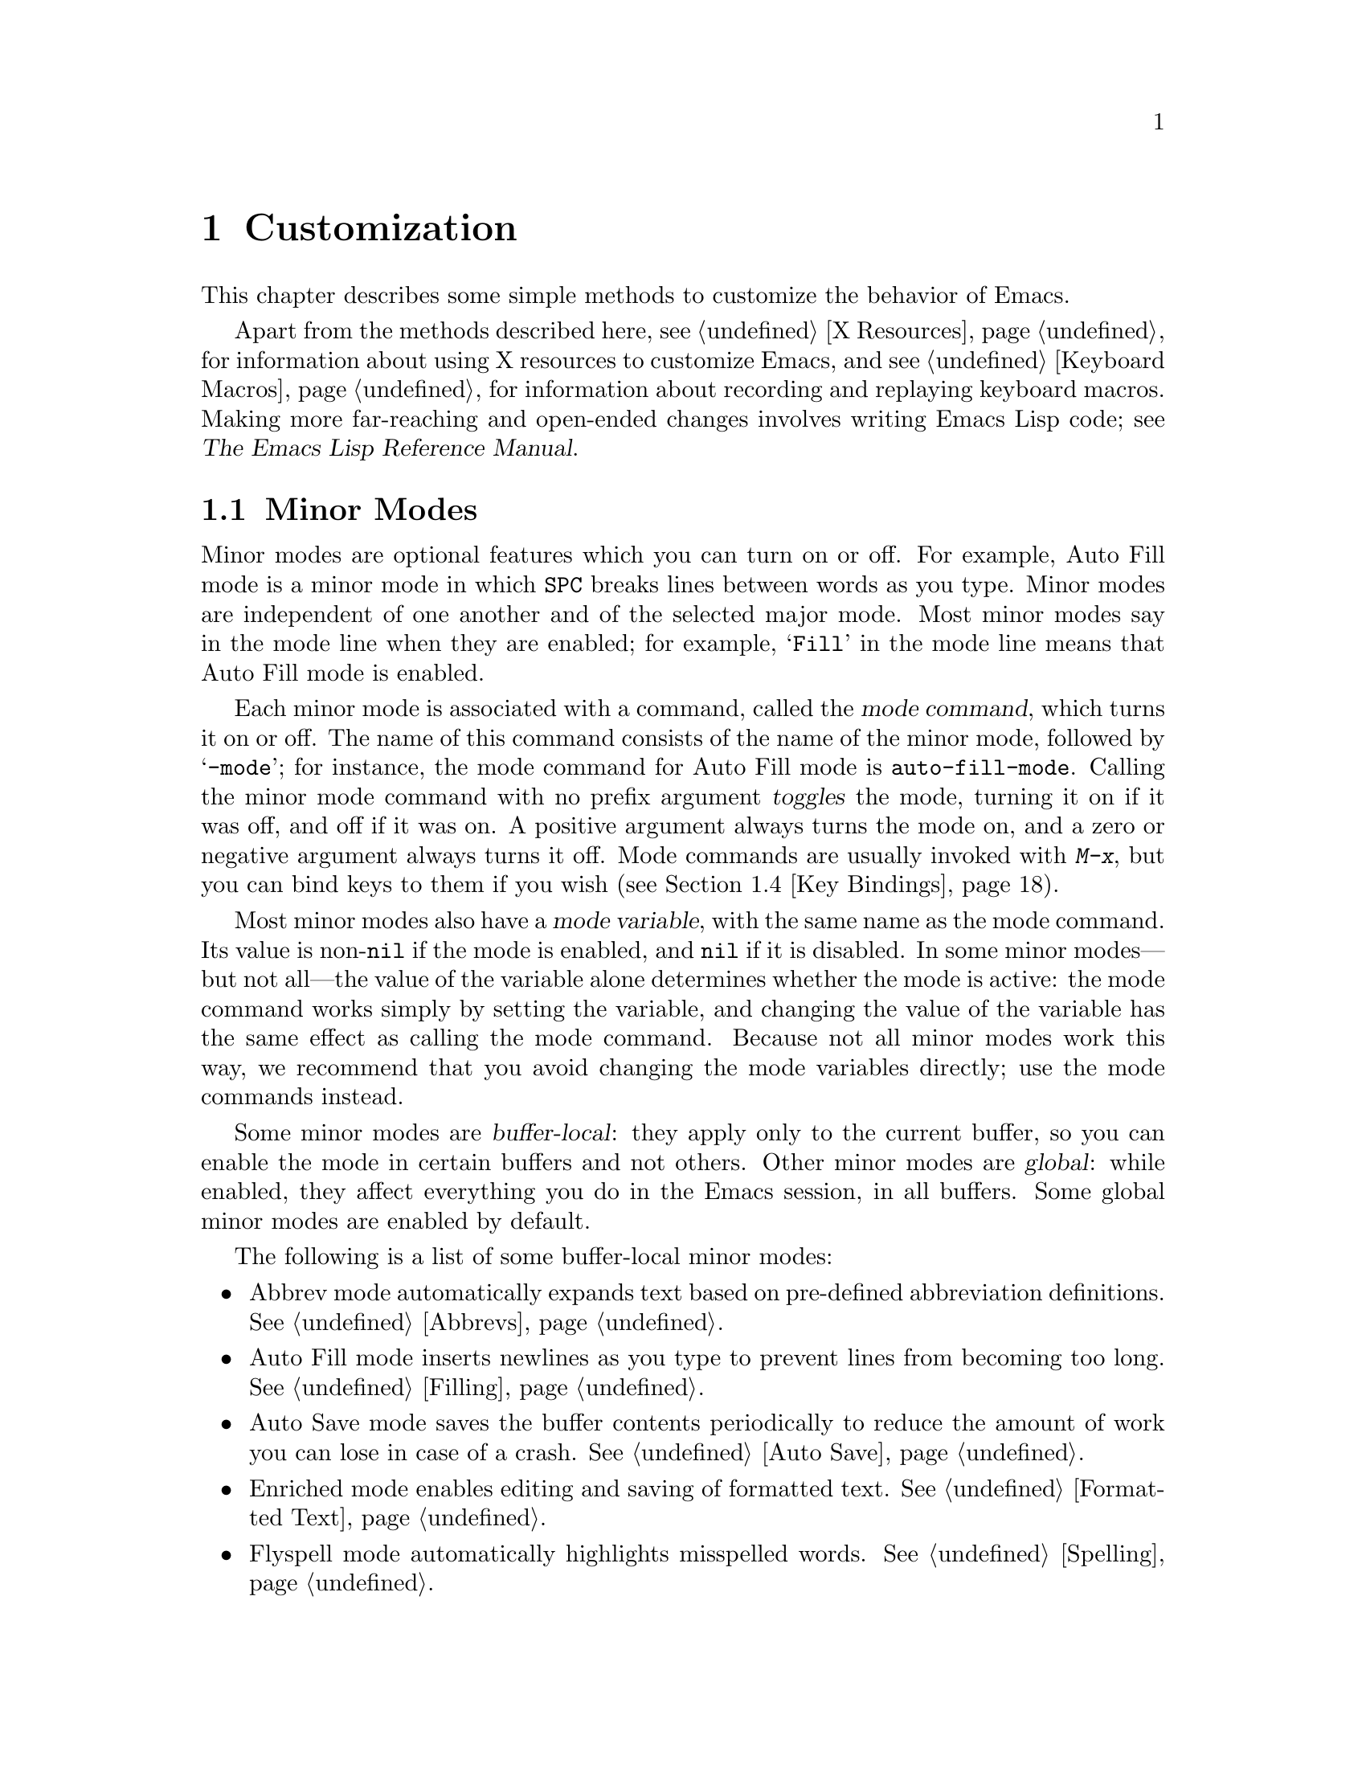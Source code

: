 @c This is part of the Emacs manual.
@c Copyright (C) 1985, 1986, 1987, 1993, 1994, 1995, 1997, 2000, 2001,
@c   2002, 2003, 2004, 2005, 2006, 2007, 2008, 2009, 2010 Free Software Foundation, Inc.
@c See file emacs.texi for copying conditions.
@node Customization, Quitting, Amusements, Top
@chapter Customization
@cindex customization

  This chapter describes some simple methods to customize the behavior
of Emacs.

  Apart from the methods described here, see @ref{X Resources} for
information about using X resources to customize Emacs, and see
@ref{Keyboard Macros} for information about recording and replaying
keyboard macros.  Making more far-reaching and open-ended changes
involves writing Emacs Lisp code; see
@iftex
@cite{The Emacs Lisp Reference Manual}.
@end iftex
@ifnottex
@ref{Top, Emacs Lisp, Emacs Lisp, elisp, The Emacs Lisp
Reference Manual}.
@end ifnottex

@menu
* Minor Modes::		Each minor mode is a feature you can turn on
			  independently of any others.
* Easy Customization::  Convenient way to browse and change settings.
* Variables::		Many Emacs commands examine Emacs variables
			  to decide what to do; by setting variables,
			  you can control their functioning.
* Key Bindings::	The keymaps say what command each key runs.
			  By changing them, you can "redefine keys".
* Syntax::		The syntax table controls how words and
			  expressions are parsed.
* Init File::		How to write common customizations in the
			  @file{.emacs} file.
@end menu

@node Minor Modes
@section Minor Modes
@cindex minor modes
@cindex mode, minor

  Minor modes are optional features which you can turn on or off.  For
example, Auto Fill mode is a minor mode in which @key{SPC} breaks
lines between words as you type.  Minor modes are independent of one
another and of the selected major mode.  Most minor modes say in the
mode line when they are enabled; for example, @samp{Fill} in the mode
line means that Auto Fill mode is enabled.

  Each minor mode is associated with a command, called the @dfn{mode
command}, which turns it on or off.  The name of this command consists
of the name of the minor mode, followed by @samp{-mode}; for instance,
the mode command for Auto Fill mode is @code{auto-fill-mode}.  Calling
the minor mode command with no prefix argument @dfn{toggles} the mode,
turning it on if it was off, and off if it was on.  A positive
argument always turns the mode on, and a zero or negative argument
always turns it off.  Mode commands are usually invoked with
@kbd{M-x}, but you can bind keys to them if you wish (@pxref{Key
Bindings}).

  Most minor modes also have a @dfn{mode variable}, with the same name
as the mode command.  Its value is non-@code{nil} if the mode is
enabled, and @code{nil} if it is disabled.  In some minor modes---but
not all---the value of the variable alone determines whether the mode
is active: the mode command works simply by setting the variable, and
changing the value of the variable has the same effect as calling the
mode command.  Because not all minor modes work this way, we recommend
that you avoid changing the mode variables directly; use the mode
commands instead.

  Some minor modes are @dfn{buffer-local}: they apply only to the
current buffer, so you can enable the mode in certain buffers and not
others.  Other minor modes are @dfn{global}: while enabled, they
affect everything you do in the Emacs session, in all buffers.  Some
global minor modes are enabled by default.

  The following is a list of some buffer-local minor modes:

@itemize @bullet
@item
Abbrev mode automatically expands text based on pre-defined
abbreviation definitions.  @xref{Abbrevs}.

@item
Auto Fill mode inserts newlines as you type to prevent lines from
becoming too long.  @xref{Filling}.

@item
Auto Save mode saves the buffer contents periodically to reduce the
amount of work you can lose in case of a crash.  @xref{Auto Save}.

@item
Enriched mode enables editing and saving of formatted text.
@xref{Formatted Text}.

@item
Flyspell mode automatically highlights misspelled words.
@xref{Spelling}.

@item
Font-Lock mode automatically highlights certain textual units found in
programs.  It is enabled globally by default, but you can disable it
in individual buffers.  @xref{Faces}.

@findex linum-mode
@cindex Linum mode
@item
Linum mode displays each line's line number in the window's left
margin.  Its mode command is @code{linum-mode}.

@item
Outline minor mode provides similar facilities to the major mode
called Outline mode.  @xref{Outline Mode}.

@cindex Overwrite mode
@cindex mode, Overwrite
@findex overwrite-mode
@kindex INSERT
@item
Overwrite mode causes ordinary printing characters to replace existing
text instead of shoving it to the right.  For example, if point is in
front of the @samp{B} in @samp{FOOBAR}, then in Overwrite mode typing
a @kbd{G} changes it to @samp{FOOGAR}, instead of producing
@samp{FOOGBAR} as usual.  In Overwrite mode, the command @kbd{C-q}
inserts the next character whatever it may be, even if it is a
digit---this gives you a way to insert a character instead of
replacing an existing character.  The mode command,
@code{overwrite-mode}, is bound to the @key{Insert} key.

@findex binary-overwrite-mode
@item
Binary Overwrite mode is a variant of Overwrite mode for editing
binary files; it treats newlines and tabs like other characters, so
that they overwrite other characters and can be overwritten by them.
In Binary Overwrite mode, digits after @kbd{C-q} specify an octal
character code, as usual.

@item
Visual Line mode performs ``word wrapping'', causing long lines to be
wrapped at word boundaries.  @xref{Visual Line Mode}.
@end itemize

  Here are some useful global minor modes.  Since Line Number mode and
Transient Mark mode can be enabled or disabled just by setting the
value of the minor mode variable, you @emph{can} set them differently
for particular buffers, by explicitly making the corresponding
variable local in those buffers.  @xref{Locals}.

@itemize @bullet
@item
Column Number mode enables display of the current column number in the
mode line.  @xref{Mode Line}.

@item
Delete Selection mode causes text insertion to first delete the text
in the region, if the region is active.  @xref{Using Region}.

@item
Icomplete mode displays an indication of available completions when
you are in the minibuffer and completion is active.  @xref{Completion
Options}.

@item
Line Number mode enables display of the current line number in the
mode line.  It is enabled by default.  @xref{Mode Line}.

@item
Menu Bar mode gives each frame a menu bar.  It is enabled by default.
@xref{Menu Bars}.

@item
Scroll Bar mode gives each window a scroll bar.  It is enabled by
default, but the scroll bar is only displayed on graphical terminals.
@xref{Scroll Bars}.

@item
Tool Bar mode gives each frame a tool bar.  It is enabled by default,
but the tool bar is only displayed on graphical terminals.  @xref{Tool
Bars}.

@item
Transient Mark mode highlights the region, and makes many Emacs
commands operate on the region when the mark is active.  It is enabled
by default.  @xref{Mark}.
@end itemize

@node Easy Customization
@section Easy Customization Interface

@cindex settings
  Emacs has many @dfn{settings} which have values that you can change.
Many are documented in this manual.  Most settings are @dfn{user
options}---that is to say, Lisp variables (@pxref{Variables})---and
their names appear in the Variable Index (@pxref{Variable Index}).
The other settings are faces and their attributes (@pxref{Faces}).

@findex customize
@cindex customization buffer
  You can browse settings and change them using @kbd{M-x customize}.
This creates a @dfn{customization buffer}, which lets you navigate
through a logically organized list of settings, edit and set their
values, and save them permanently in your initialization file
(@pxref{Init File}).

@menu
* Customization Groups::     How settings are classified in a structure.
* Browsing Custom::          Browsing and searching for settings.
* Changing a Variable::      How to edit an option's value and set the option.
* Saving Customizations::    Specifying the file for saving customizations.
* Face Customization::       How to edit the attributes of a face.
* Specific Customization::   Making a customization buffer for specific
                                variables, faces, or groups.
* Custom Themes::            How to define collections of customized options
                                that can be loaded and unloaded together.
@end menu

@node Customization Groups
@subsection Customization Groups
@cindex customization groups

  For customization purposes, settings are organized into @dfn{groups}
to help you find them.  Groups are collected into bigger groups, all
the way up to a master group called @code{Emacs}.

  @kbd{M-x customize} creates a customization buffer that shows the
top-level @code{Emacs} group and the second-level groups immediately
under it.  It looks like this, in part:

@c we want the buffer example to all be on one page, but unfortunately
@c that's quite a bit of text, so force all space to the bottom.
@page
@smallexample
@group
/- Emacs group: Customization of the One True Editor. -------------\
      [State]: visible group members are all at standard values.
   
   See also [Manual].

[Editing] : Basic text editing facilities.

[External] : Interfacing to external utilities.

@var{more second-level groups}

\- Emacs group end ------------------------------------------------/
@end group
@end smallexample

@noindent
This says that the buffer displays the contents of the @code{Emacs}
group.  The other groups are listed because they are its contents.  But
they are listed differently, without indentation and dashes, because
@emph{their} contents are not included.  Each group has a single-line
documentation string; the @code{Emacs} group also has a @samp{[State]}
line.

@cindex editable fields (customization buffer)
@cindex buttons (customization buffer)
@cindex links (customization buffer)
  Most of the text in the customization buffer is read-only, but it
typically includes some @dfn{editable fields} that you can edit.
There are also @dfn{buttons} and @dfn{links}, which do something when
you @dfn{invoke} them.  To invoke a button or a link, either click on
it with @kbd{Mouse-1}, or move point to it and type @key{RET}.

  For example, the phrase @samp{[State]} that appears in a
second-level group is a button.  It operates on the same customization
buffer.  Each group name, such as @samp{[Editing]}, is a hypertext
link to that group; invoking it creates a new customization buffer,
showing the group and its contents.

  The @code{Emacs} group only contains other groups.  These groups, in
turn, can contain settings or still more groups.  By browsing the
hierarchy of groups, you will eventually find the feature you are
interested in customizing.  Then you can use the customization buffer
to set that feature's settings.  You can also go straight to a
particular group by name, using the command @kbd{M-x customize-group}.

@node Browsing Custom
@subsection Browsing and Searching for Options and Faces
@findex customize-browse

  @kbd{M-x customize-browse} is another way to browse the available
settings.  This command creates a special customization buffer which
shows only the names of groups and settings, and puts them in a
structure.

  In this buffer, you can show the contents of a group by invoking the
@samp{[+]} button.  When the group contents are visible, this button
changes to @samp{[-]}; invoking that hides the group contents again.

  Each group or setting in this buffer has a link which says
@samp{[Group]}, @samp{[Option]} or @samp{[Face]}.  Invoking this link
creates an ordinary customization buffer showing just that group and
its contents, just that user option, or just that face.  This is the
way to change settings that you find with @kbd{M-x customize-browse}.

  If you can guess part of the name of the settings you are interested
in, @kbd{M-x customize-apropos} is another way to search for settings.
However, unlike @code{customize} and @code{customize-browse},
@code{customize-apropos} can only find groups and settings that are
loaded in the current Emacs session.  @xref{Specific Customization,,
Customizing Specific Items}.

@node Changing a Variable
@subsection Changing a Variable

  Here is an example of what a variable (a user option) looks like in
the customization buffer:

@smallexample
Kill Ring Max: [Hide Value] 60
   [State]: STANDARD.
Maximum length of kill ring before oldest elements are thrown away.
@end smallexample

  The text following @samp{[Hide Value]}, @samp{60} in this case, indicates
the current value of the variable.  If you see @samp{[Show Value]} instead of
@samp{[Hide Value]}, it means that the value is hidden; the customization
buffer initially hides values that take up several lines.  Invoke
@samp{[Show Value]} to show the value.

  The line after the variable name indicates the @dfn{customization
state} of the variable: in the example above, it says you have not
changed the option yet.  The @samp{[State]} button at the beginning of
this line gives you a menu of various operations for customizing the
variable.

  The line after the @samp{[State]} line displays the beginning of the
variable's documentation string.  If there are more lines of
documentation, this line ends with a @samp{[More]} button; invoke that
to show the full documentation string.

  To enter a new value for @samp{Kill Ring Max}, move point to the
value and edit it textually.  For example, you can type @kbd{M-d},
then insert another number.  As you begin to alter the text, you will
see the @samp{[State]} line change to say that you have edited the
value:

@smallexample
[State]: EDITED, shown value does not take effect until you set or @r{@dots{}}
                                                           save it.
@end smallexample

@cindex user options, how to set
@cindex variables, how to set
@cindex settings, how to set
  Editing the value does not actually set the variable.  To do that,
you must @dfn{set} the variable.  To do this, invoke the
@samp{[State]} button and choose @samp{Set for Current Session}.

  The state of the variable changes visibly when you set it:

@smallexample
[State]: SET for current session only.
@end smallexample

   You don't have to worry about specifying a value that is not valid;
the @samp{Set for Current Session} operation checks for validity and
will not install an unacceptable value.

@kindex M-TAB @r{(customization buffer)}
@findex widget-complete
  While editing a field that is a file name, directory name,
command name, or anything else for which completion is defined, you
can type @kbd{M-@key{TAB}} (@code{widget-complete}) to do completion.
(@kbd{@key{ESC} @key{TAB}} and @kbd{C-M-i} do the same thing.)

  Some variables have a small fixed set of possible legitimate values.
These variables don't let you edit the value textually.  Instead, a
@samp{[Value Menu]} button appears before the value; invoke this
button to change the value.  For a boolean ``on or off'' value, the
button says @samp{[Toggle]}, and it changes to the other value.
@samp{[Value Menu]} and @samp{[Toggle]} simply edit the buffer; the
changes take real effect when you use the @samp{Set for Current
Session} operation.

  Some variables have values with complex structure.  For example, the
value of @code{file-coding-system-alist} is an association list.  Here
is how it appears in the customization buffer:

@smallexample
File Coding System Alist: [Hide Value]
[INS] [DEL] File regexp: \.elc\'
            Choice: [Value Menu] Encoding/decoding pair:
            Decoding: emacs-mule
            Encoding: emacs-mule
[INS] [DEL] File regexp: \(\`\|/\)loaddefs.el\'
            Choice: [Value Menu] Encoding/decoding pair:
            Decoding: raw-text
            Encoding: raw-text-unix
[INS] [DEL] File regexp: \.tar\'
            Choice: [Value Menu] Encoding/decoding pair:
            Decoding: no-conversion
            Encoding: no-conversion
[INS] [DEL] File regexp:
            Choice: [Value Menu] Encoding/decoding pair:
            Decoding: undecided
            Encoding: nil
[INS]
   [State]: STANDARD.
Alist to decide a coding system to use for a file I/O @r{@dots{}}
                                operation. [Hide Rest]
The format is ((PATTERN . VAL) ...),
where PATTERN is a regular expression matching a file name,
@r{[@dots{}more lines of documentation@dots{}]}
@end smallexample

@noindent
Each association in the list appears on four lines, with several
editable fields and/or buttons.  You can edit the regexps and coding
systems using ordinary editing commands.  You can also invoke
@samp{[Value Menu]} to switch to a different kind of value---for
instance, to specify a function instead of a pair of coding systems.

To delete an association from the list, invoke the @samp{[DEL]} button
for that item.  To add an association, invoke @samp{[INS]} at the
position where you want to add it.  There is an @samp{[INS]} button
between each pair of associations, another at the beginning and another
at the end, so you can add a new association at any position in the
list.

@kindex TAB @r{(customization buffer)}
@kindex S-TAB @r{(customization buffer)}
@findex widget-forward
@findex widget-backward
  Two special commands, @key{TAB} and @kbd{S-@key{TAB}}, are useful
for moving through the customization buffer.  @key{TAB}
(@code{widget-forward}) moves forward to the next button or editable
field; @kbd{S-@key{TAB}} (@code{widget-backward}) moves backward to
the previous button or editable field.

  Typing @key{RET} on an editable field also moves forward, just like
@key{TAB}.  You can thus type @key{RET} when you are finished editing
a field, to move on to the next button or field.  To insert a newline
within an editable field, use @kbd{C-o} or @kbd{C-q C-j}.

@cindex saving a setting
@cindex settings, how to save
  Setting the variable changes its value in the current Emacs session;
@dfn{saving} the value changes it for future sessions as well.  To
save the variable, invoke @samp{[State]} and select the @samp{Save for
Future Sessions} operation.  This works by writing code so as to set
the variable again, each time you start Emacs (@pxref{Saving
Customizations}).

  You can also restore the variable to its standard value by invoking
@samp{[State]} and selecting the @samp{Erase Customization} operation.
There are actually four reset operations:

@table @samp
@item Undo Edits
If you have made some modifications and not yet set the variable,
this restores the text in the customization buffer to match
the actual value.

@item Reset to Saved
This restores the value of the variable to the last saved value,
and updates the text accordingly.

@item Erase Customization
This sets the variable to its standard value, and updates the text
accordingly.  This also eliminates any saved value for the variable,
so that you will get the standard value in future Emacs sessions.

@item Set to Backup Value
This sets the variable to a previous value that was set in the
customization buffer in this session.  If you customize a variable
and then reset it, which discards the customized value,
you can get the discarded value back again with this operation.
@end table

@cindex comments on customized settings
  Sometimes it is useful to record a comment about a specific
customization.  Use the @samp{Add Comment} item from the
@samp{[State]} menu to create a field for entering the comment.  The
comment you enter will be saved, and displayed again if you again view
the same variable in a customization buffer, even in another session.

  The state of a group indicates whether anything in that group has been
edited, set or saved.

  Near the top of the customization buffer there are two lines of buttons:

@smallexample
 [Set for Current Session] [Save for Future Sessions]
 [Undo Edits] [Reset to Saved] [Erase Customization]   [Finish]
@end smallexample

@vindex custom-buffer-done-function
@noindent
Invoking @samp{[Finish]} either buries or kills this customization
buffer according to the setting of the option
@code{custom-buffer-done-kill}; the default is to bury the buffer.
Each of the other buttons performs an operation---set, save or
reset---on each of the settings in the buffer that could meaningfully
be set, saved or reset.  They do not operate on settings whose values
are hidden, nor on subgroups which are hidden or not visible in the buffer.

@node Saving Customizations
@subsection Saving Customizations

@vindex custom-file
  Saving customizations from the customization buffer works by writing
code to a file.  By reading this code, future sessions can set up the
customizations again.  Normally, the code is saved in your
initialization file (@pxref{Init File}).

  You can choose to save your customizations in a file other than your
initialization file.  To make this work, you must add a couple of
lines of code to your initialization file, to set the variable
@code{custom-file} to the name of the desired file, and to load that
file.  For example:

@example
(setq custom-file "~/.emacs-custom.el")
(load custom-file)
@end example

  You can use @code{custom-file} to specify different customization
files for different Emacs versions, like this:

@example
(cond ((< emacs-major-version 22)
       ;; @r{Emacs 21 customization.}
       (setq custom-file "~/.custom-21.el"))
      ((and (= emacs-major-version 22) (< emacs-minor-version 3))
       ;; @r{Emacs 22 customization, before version 22.3.}
       (setq custom-file "~/.custom-22.el"))
      (t
       ;; @r{Emacs version 22.3 or later.}
       (setq custom-file "~/.emacs-custom.el")))

(load custom-file)
@end example

  If Emacs was invoked with the @option{-q} or @option{--no-init-file}
options (@pxref{Initial Options}), it will not let you save your
customizations in your initialization file.  This is because saving
customizations from such a session would wipe out all the other
customizations you might have on your initialization file.

@node Face Customization
@subsection Customizing Faces
@cindex customizing faces
@cindex bold font
@cindex italic font
@cindex fonts and faces

  In addition to variables, some customization groups also include
faces.  When you show the contents of a group, both the variables and
the faces in the group appear in the customization buffer.  Here is an
example of how a face looks:

@smallexample
Custom Changed Face:(sample) [Hide Face]
   [State]: STANDARD.
Face used when the customize item has been changed.
Parent groups: [Custom Magic Faces]
Attributes: [ ] Font Family: *
            [ ] Width: *
            [ ] Height: *
            [ ] Weight: *
            [ ] Slant: *
            [ ] Underline: *
            [ ] Overline: *
            [ ] Strike-through: *
            [ ] Box around text: *
            [ ] Inverse-video: *
            [X] Foreground: white       (sample)
            [X] Background: blue        (sample)
            [ ] Stipple: *
            [ ] Inherit: *
@end smallexample

  Each face attribute has its own line.  The @samp{[@var{x}]} button
before the attribute name indicates whether the attribute is
@dfn{enabled}; @samp{[X]} means that it's enabled, and @samp{[ ]}
means that it's disabled.  You can enable or disable the attribute by
clicking that button.  When the attribute is enabled, you can change
the attribute value in the usual ways.

  For the colors, you can specify a color name (use @kbd{M-x
list-colors-display} for a list of them) or a hexadecimal color
specification of the form @samp{#@var{rr}@var{gg}@var{bb}}.
(@samp{#000000} is black, @samp{#ff0000} is red, @samp{#00ff00} is
green, @samp{#0000ff} is blue, and @samp{#ffffff} is white.)  On a
black-and-white display, the colors you can use for the background are
@samp{black}, @samp{white}, @samp{gray}, @samp{gray1}, and
@samp{gray3}.  Emacs supports these shades of gray by using background
stipple patterns instead of a color.

  Setting, saving and resetting a face work like the same operations for
variables (@pxref{Changing a Variable}).

  A face can specify different appearances for different types of
display.  For example, a face can make text red on a color display, but
use a bold font on a monochrome display.  To specify multiple
appearances for a face, select @samp{For All Kinds of Displays} in the
menu you get from invoking @samp{[State]}.

@findex modify-face
  Another more basic way to set the attributes of a specific face is
with @kbd{M-x modify-face}.  This command reads the name of a face, then
reads the attributes one by one.  For the color and stipple attributes,
the attribute's current value is the default---type just @key{RET} if
you don't want to change that attribute.  Type @samp{none} if you want
to clear out the attribute.

@node Specific Customization
@subsection Customizing Specific Items

  Instead of finding the setting you want to change by navigating the
structure of groups, here are other ways to specify the settings that
you want to customize.

@table @kbd
@item M-x customize-option @key{RET} @var{option} @key{RET}
Set up a customization buffer with just one user option variable,
@var{option}.
@item M-x customize-face @key{RET} @var{face} @key{RET}
Set up a customization buffer with just one face, @var{face}.
@item M-x customize-group @key{RET} @var{group} @key{RET}
Set up a customization buffer with just one group, @var{group}.
@item M-x customize-apropos @key{RET} @var{regexp} @key{RET}
Set up a customization buffer with all the settings and groups that
match @var{regexp}.
@item M-x customize-changed @key{RET} @var{version} @key{RET}
Set up a customization buffer with all the settings and groups
whose meaning has changed since Emacs version @var{version}.
@item M-x customize-saved
Set up a customization buffer containing all settings that you
have saved with customization buffers.
@item M-x customize-unsaved
Set up a customization buffer containing all settings that you have
set but not saved.
@end table

@findex customize-option
  If you want to alter a particular user option with the customization
buffer, and you know its name, you can use the command @kbd{M-x
customize-option} and specify the user option (variable) name.  This
sets up the customization buffer with just one user option---the one
that you asked for.  Editing, setting and saving the value work as
described above, but only for the specified user option.  Minibuffer
completion is handy if you only know part of the name.  However, this
command can only see options that have been loaded in the current
Emacs session.

@findex customize-face
  Likewise, you can modify a specific face, chosen by name, using
@kbd{M-x customize-face}.  By default it operates on the face used
on the character after point.

@findex customize-group
  You can also set up the customization buffer with a specific group,
using @kbd{M-x customize-group}.  The immediate contents of the chosen
group, including settings (user options and faces), and other groups,
all appear as well (even if not already loaded).  However, the
subgroups' own contents are not included.

@findex customize-apropos
  For a more general way of controlling what to customize, you can use
@kbd{M-x customize-apropos}.  You specify a regular expression as
argument; then all @emph{loaded} settings and groups whose names match
this regular expression are set up in the customization buffer.  If
you specify an empty regular expression, this includes @emph{all}
loaded groups and settings---which takes a long time to set up.

@findex customize-changed
  When you upgrade to a new Emacs version, you might want to consider
customizing new settings, and settings whose meanings or default
values have changed.  To do this, use @kbd{M-x customize-changed} and
specify a previous Emacs version number using the minibuffer.  It
creates a customization buffer which shows all the settings and groups
whose definitions have been changed since the specified version,
loading them if necessary.

@findex customize-saved
@findex customize-unsaved
  If you change settings and then decide the change was a mistake, you
can use two special commands to revisit your previous changes.  Use
@kbd{M-x customize-saved} to look at the settings that you have saved.
Use @kbd{M-x customize-unsaved} to look at the settings that you
have set but not saved.

@node Custom Themes
@subsection Customization Themes
@cindex custom themes

  @dfn{Custom themes} are collections of settings that can be enabled
or disabled as a unit.  You can use Custom themes to switch quickly
and easily between various collections of settings, and to transfer
such collections from one computer to another.

@findex customize-create-theme
  To define a Custom theme, use @kbd{M-x customize-create-theme},
which brings up a buffer named @samp{*New Custom Theme*}.  At the top
of the buffer is an editable field where you can specify the name of
the theme.  Click on the button labelled @samp{Insert Variable} to add
a variable to the theme, and click on @samp{Insert Face} to add a
face.  You can edit these values in the @samp{*New Custom Theme*}
buffer like in an ordinary Customize buffer.  To remove an option from
the theme, click on its @samp{State} button and select @samp{Delete}.

@vindex custom-theme-directory
  After adding the desired options, click on @samp{Save Theme} to save
the Custom theme.  This writes the theme definition to a file
@file{@var{foo}-theme.el} (where @var{foo} is the theme name you
supplied), in the directory @file{~/.emacs.d/}.  You can specify the
directory by setting @code{custom-theme-directory}.

  You can view and edit the settings of a previously-defined theme by
clicking on @samp{Visit Theme} and specifying the theme name.  You can
also import the variables and faces that you have set using Customize
by visiting the ``special'' theme named @samp{user}.  This theme, which
records all the options that you set in the ordinary customization
buffer, is always enabled, and always takes precedence over all other
enabled Custom themes.  Additionally, the @samp{user} theme is
recorded with code in your @file{.emacs} file, rather than a
@file{user-theme.el} file.

@vindex custom-enabled-themes
  Once you have defined a Custom theme, you can use it by customizing
the variable @code{custom-enabled-themes}.  This is a list of Custom
themes that are @dfn{enabled}, or put into effect.  If you set
@code{custom-enabled-themes} using the Customize interface, the theme
definitions are automatically loaded from the theme files, if they
aren't already.  If you save the value of @code{custom-enabled-themes}
for future Emacs sessions, those Custom themes will be enabled
whenever Emacs is started up.

  If two enabled themes specify different values for an option, the
theme occurring earlier in @code{custom-enabled-themes} takes effect.

@findex load-theme
@findex enable-theme
@findex disable-theme
  You can temporarily enable a Custom theme with @kbd{M-x
enable-theme}.  This prompts for a theme name in the minibuffer, loads
the theme from the theme file if necessary, and enables the theme.
You can @dfn{disable} any enabled theme with the command @kbd{M-x
disable-theme}; this returns the options specified in the theme to
their original values.  To re-enable the theme, type @kbd{M-x
enable-theme} again.  If a theme file is changed during your Emacs
session, you can reload it by typing @kbd{M-x load-theme}.  (This also
enables the theme.)

@node Variables
@section Variables
@cindex variable
@cindex option, user
@cindex user option

  A @dfn{variable} is a Lisp symbol which has a value.  The symbol's
name is also called the @dfn{variable name}.  A variable name can
contain any characters that can appear in a file, but most variable
names consist of ordinary words separated by hyphens.

  The name of the variable serves as a compact description of its
role.  Most variables also have a @dfn{documentation string}, which
describes what the variable's purpose is, what kind of value it should
have, and how the value will be used.  You can view this documentation
using the help command @kbd{C-h v} (@code{describe-variable}).
@xref{Examining}.

  Emacs uses many Lisp variables for internal record keeping, but the
most interesting variables for a non-programmer user are those meant
for users to change---these are called @dfn{user options}.  @xref{Easy
Customization}, for information about using the Customize facility to
set user options.  In the following sections, we describe will other
aspects of Emacs variables, such as how to set them outside Customize.

  Emacs Lisp allows any variable (with a few exceptions) to have any
kind of value.  However, many variables are meaningful only if
assigned values of a certain type.  For example, only numbers are
meaningful values for @code{kill-ring-max}, which specifies the
maximum length of the kill ring (@pxref{Earlier Kills}); if you give
@code{kill-ring-max} a string value, commands such as @kbd{C-y}
(@code{yank}) will signal an error.  On the other hand, some variables
don't care about type; for instance, if a variable has one effect for
@code{nil} values and another effect for ``non-@code{nil}'' values,
then any value that is not the symbol @code{nil} induces the second
effect, regardless of its type (by convention, we usually use the
value @code{t}---a symbol which stands for ``true''---to specify a
non-@code{nil} value).  If you set a variable using the customization
buffer, you need not worry about giving it an invalid type: the
customization buffer usually only allows you to enter meaningful
values.  When in doubt, use @kbd{C-h v} (@code{describe-variable}) to
check the variable's documentation string to see kind of value it
expects (@pxref{Examining}).

@menu
* Examining::	        Examining or setting one variable's value.
* Hooks::	        Hook variables let you specify programs for parts
		          of Emacs to run on particular occasions.
* Locals::	        Per-buffer values of variables.
* File Variables::      How files can specify variable values.
* Directory Variables:: How variable values can be specified by directory.
@end menu

@node Examining
@subsection Examining and Setting Variables
@cindex setting variables

@table @kbd
@item C-h v @var{var} @key{RET}
Display the value and documentation of variable @var{var}
(@code{describe-variable}).
@item M-x set-variable @key{RET} @var{var} @key{RET} @var{value} @key{RET}
Change the value of variable @var{var} to @var{value}.
@end table

  To examine the value of a single variable, use @kbd{C-h v}
(@code{describe-variable}), which reads a variable name using the
minibuffer, with completion.  It displays both the value and the
documentation of the variable.  For example,

@example
C-h v fill-column @key{RET}
@end example

@noindent
displays something like this:

@smallexample
fill-column is a variable defined in `C source code'.
fill-column's value is 70
Local in buffer custom.texi; global value is 70
Automatically becomes buffer-local when set in any fashion.

  Automatically becomes buffer-local when set in any fashion.
  This variable is safe as a file local variable if its value
  satisfies the predicate `integerp'.

Documentation:
*Column beyond which automatic line-wrapping should happen.
Interactively, you can set the buffer local value using C-x f.

You can customize this variable.
@end smallexample

@noindent
The line that says ``You can customize the variable'' indicates that
this variable is a user option.  @kbd{C-h v} is not restricted to user
options; it allows any variable name.

@findex set-variable
  The most convenient way to set a specific user option variable is
with @kbd{M-x set-variable}.  This reads the variable name with the
minibuffer (with completion), and then reads a Lisp expression for the
new value using the minibuffer a second time (you can insert the old
value into the minibuffer for editing via @kbd{M-n}).  For example,

@example
M-x set-variable @key{RET} fill-column @key{RET} 75 @key{RET}
@end example

@noindent
sets @code{fill-column} to 75.

 @kbd{M-x set-variable} is limited to user option variables, but you can
set any variable with a Lisp expression, using the function @code{setq}.
Here is a @code{setq} expression to set @code{fill-column}:

@example
(setq fill-column 75)
@end example

  To execute an expression like this one, go to the @samp{*scratch*}
buffer, type in the expression, and then type @kbd{C-j}.  @xref{Lisp
Interaction}.

  Setting variables, like all means of customizing Emacs except where
otherwise stated, affects only the current Emacs session.  The only
way to alter the variable in future sessions is to put something in
your initialization file to set it those sessions (@pxref{Init File}).

@node Hooks
@subsection Hooks
@cindex hook
@cindex running a hook

  @dfn{Hooks} are an important mechanism for customizing Emacs.  A
hook is a Lisp variable which holds a list of functions, to be called
on some well-defined occasion.  (This is called @dfn{running the
hook}.)  The individual functions in the list are called the @dfn{hook
functions} of the hook.  With rare exceptions, hooks in Emacs are
empty when Emacs starts up, so the only hook functions in any given
hook are the ones you explicitly put there as customization.

  Most major modes run one or more @dfn{mode hooks} as the last step
of initialization.  This makes it easy for you to customize the
behavior of the mode, by setting up a hook function to override the
local variable assignments already made by the mode.  But hooks are
also used in other contexts.  For example, the hook
@code{kill-emacs-hook} runs just before quitting the Emacs job
(@pxref{Exiting}).

@cindex normal hook
  Most Emacs hooks are @dfn{normal hooks}.  This means that running the
hook operates by calling all the hook functions, unconditionally, with
no arguments.  We have made an effort to keep most hooks normal so that
you can use them in a uniform way.  Every variable in Emacs whose name
ends in @samp{-hook} is a normal hook.

@cindex abnormal hook
  There are also a few @dfn{abnormal hooks}.  These variables' names end
in @samp{-hooks} or @samp{-functions}, instead of @samp{-hook}.  What
makes these hooks abnormal is that there is something peculiar about the
way its functions are called---perhaps they are given arguments, or
perhaps the values they return are used in some way.  For example,
@code{find-file-not-found-functions} (@pxref{Visiting}) is abnormal because
as soon as one hook function returns a non-@code{nil} value, the rest
are not called at all.  The documentation of each abnormal hook variable
explains in detail what is peculiar about it.

@findex add-hook
  You can set a hook variable with @code{setq} like any other Lisp
variable, but the recommended way to add a hook function to a hook
(either normal or abnormal) is by calling @code{add-hook}.
@xref{Hooks,,, elisp, The Emacs Lisp Reference Manual}.

  For example, here's how to set up a hook to turn on Auto Fill mode
when entering Text mode and other modes based on Text mode:

@example
(add-hook 'text-mode-hook 'turn-on-auto-fill)
@end example

  The next example shows how to use a hook to customize the indentation
of C code.  (People often have strong personal preferences for one
format compared to another.)  Here the hook function is an anonymous
lambda expression.

@example
@group
(setq my-c-style
  '((c-comment-only-line-offset . 4)
@end group
@group
    (c-cleanup-list . (scope-operator
		       empty-defun-braces
		       defun-close-semi))
@end group
@group
    (c-offsets-alist . ((arglist-close . c-lineup-arglist)
			(substatement-open . 0)))))
@end group

@group
(add-hook 'c-mode-common-hook
  '(lambda ()
     (c-add-style "my-style" my-c-style t)))
@end group
@end example

  It is best to design your hook functions so that the order in which
they are executed does not matter.  Any dependence on the order is
``asking for trouble.''  However, the order is predictable: the most
recently added hook functions are executed first.

@findex remove-hook
  If you play with adding various different versions of a hook
function by calling @code{add-hook} over and over, remember that all
the versions you added will remain in the hook variable together.  You
can clear out individual functions by calling @code{remove-hook}, or
do @code{(setq @var{hook-variable} nil)} to remove everything.

@node Locals
@subsection Local Variables

@table @kbd
@item M-x make-local-variable @key{RET} @var{var} @key{RET}
Make variable @var{var} have a local value in the current buffer.
@item M-x kill-local-variable @key{RET} @var{var} @key{RET}
Make variable @var{var} use its global value in the current buffer.
@item M-x make-variable-buffer-local @key{RET} @var{var} @key{RET}
Mark variable @var{var} so that setting it will make it local to the
buffer that is current at that time.
@end table

@cindex local variables
  Almost any variable can be made @dfn{local} to a specific Emacs
buffer.  This means that its value in that buffer is independent of its
value in other buffers.  A few variables are always local in every
buffer.  Every other Emacs variable has a @dfn{global} value which is in
effect in all buffers that have not made the variable local.

@findex make-local-variable
  @kbd{M-x make-local-variable} reads the name of a variable and makes
it local to the current buffer.  Changing its value subsequently in
this buffer will not affect others, and changes in its global value
will not affect this buffer.

@findex make-variable-buffer-local
@cindex per-buffer variables
  @kbd{M-x make-variable-buffer-local} marks a variable so it will
become local automatically whenever it is set.  More precisely, once a
variable has been marked in this way, the usual ways of setting the
variable automatically do @code{make-local-variable} first.  We call
such variables @dfn{per-buffer} variables.  Many variables in Emacs
are normally per-buffer; the variable's document string tells you when
this is so.  A per-buffer variable's global value is normally never
effective in any buffer, but it still has a meaning: it is the initial
value of the variable for each new buffer.

  Major modes (@pxref{Major Modes}) always make variables local to the
buffer before setting the variables.  This is why changing major modes
in one buffer has no effect on other buffers.  Minor modes also work
by setting variables---normally, each minor mode has one controlling
variable which is non-@code{nil} when the mode is enabled
(@pxref{Minor Modes}).  For many minor modes, the controlling variable
is per buffer, and thus always buffer-local.  Otherwise, you can make
it local in a specific buffer like any other variable.

  A few variables cannot be local to a buffer because they are always
local to each display instead (@pxref{Multiple Displays}).  If you try to
make one of these variables buffer-local, you'll get an error message.

@findex kill-local-variable
  @kbd{M-x kill-local-variable} makes a specified variable cease to be
local to the current buffer.  The global value of the variable
henceforth is in effect in this buffer.  Setting the major mode kills
all the local variables of the buffer except for a few variables
specially marked as @dfn{permanent locals}.

@findex setq-default
  To set the global value of a variable, regardless of whether the
variable has a local value in the current buffer, you can use the Lisp
construct @code{setq-default}.  This construct is used just like
@code{setq}, but it sets variables' global values instead of their local
values (if any).  When the current buffer does have a local value, the
new global value may not be visible until you switch to another buffer.
Here is an example:

@example
(setq-default fill-column 75)
@end example

@noindent
@code{setq-default} is the only way to set the global value of a variable
that has been marked with @code{make-variable-buffer-local}.

@findex default-value
  Lisp programs can use @code{default-value} to look at a variable's
default value.  This function takes a symbol as argument and returns its
default value.  The argument is evaluated; usually you must quote it
explicitly.  For example, here's how to obtain the default value of
@code{fill-column}:

@example
(default-value 'fill-column)
@end example

@node File Variables
@subsection Local Variables in Files
@cindex local variables in files
@cindex file local variables

  A file can specify local variable values for use when you edit the
file with Emacs.  Visiting the file checks for local variable
specifications; it automatically makes these variables local to the
buffer, and sets them to the values specified in the file.

@menu
* Specifying File Variables:: Specifying file local variables.
* Safe File Variables::       Making sure file local variables are safe.
@end menu

@node Specifying File Variables
@subsubsection Specifying File Variables

  There are two ways to specify file local variable values: in the first
line, or with a local variables list.  Here's how to specify them in the
first line:

@example
-*- mode: @var{modename}; @var{var}: @var{value}; @dots{} -*-
@end example

@noindent
You can specify any number of variable/value pairs in this way, each
pair with a colon and semicolon as shown above.  The special
variable/value pair @code{mode: @var{modename};}, if present,
specifies a major or minor mode; if you use this to specify a major
mode, it should come first in the line.  The @var{value}s are are used
literally, and not evaluated.

  Here is an example that specifies Lisp mode and sets two variables
with numeric values:

@smallexample
;; -*- mode: Lisp; fill-column: 75; comment-column: 50; -*-
@end smallexample

@noindent
Aside from @code{mode}, other keywords that have special meanings as
file variables are @code{coding}, @code{unibyte}, and @code{eval}.
These are described below.

@cindex shell scripts, and local file variables
@cindex man pages, and local file variables
  In shell scripts, the first line is used to identify the script
interpreter, so you cannot put any local variables there.  To
accommodate this, Emacs looks for local variable specifications in the
@emph{second} line if the first line specifies an interpreter.  The
same is true for man pages which start with the magic string
@samp{'\"} to specify a list of troff preprocessors (not all do,
however).

  Instead of using a @samp{-*-} line, you can define file local
variables using a @dfn{local variables list} near the end of the file.
The start of the local variables list should be no more than 3000
characters from the end of the file, and must be on the last page if
the file is divided into pages.

  If a file has both a local variables list and a @samp{-*-} line,
Emacs processes @emph{everything} in the @samp{-*-} line first, and
@emph{everything} in the local variables list afterward.

  A local variables list starts with a line containing the string
@samp{Local Variables:}, and ends with a line containing the string
@samp{End:}.  In between come the variable names and values, one set
per line, like this:

@example
/* Local Variables: */
/* mode:c           */
/* comment-column:0 */
/* End:             */
@end example

@noindent
In this example, each line starts with the prefix @samp{/*} and ends
with the suffix @samp{*/}.  Emacs recognizes the prefix and suffix by
finding them surrounding the magic string @samp{Local Variables:}, on
the first line of the list; it then automatically discards them from
the other lines of the list.  The usual reason for using a prefix
and/or suffix is to embed the local variables list in a comment, so it
won't confuse other programs that the file is intended for.  The
example above is for the C programming language, where comment lines
start with @samp{/*} and end with @samp{*/}.

  As with the @samp{-*-} line, the variables in a local variables list
are used literally, and are not evaluated first.  If you want to split
a long string across multiple lines of the file, you can use
backslash-newline, which is ignored in Lisp string constants; you
should put the prefix and suffix on each line, even lines that start
or end within the string, as they will be stripped off when processing
the list.  Here is an example:

@example
# Local Variables:
# compile-command: "cc foo.c -Dfoo=bar -Dhack=whatever \
#   -Dmumble=blaah"
# End:
@end example

  Some ``variable names'' have special meanings in a local variables
list:

@itemize
@item
@code{mode} enables the specified major or minor mode.

@item
@code{eval} evaluates the specified Lisp expression (the value
returned by that expression is ignored).

@item
@code{coding} specifies the coding system for character code
conversion of this file.  @xref{Coding Systems}.

@item
@code{unibyte} says to visit the file in a unibyte buffer, if the
value is @code{t}.  @xref{Enabling Multibyte}.
@end itemize

@noindent
These four ``variables'' are not really variables; setting them in any
other context has no special meaning.

  @emph{If @code{mode} is used to set a major mode, it should be the
first ``variable'' in the list.}  Otherwise, the entries that precede
it will usually have no effect, since most major modes kill all local
variables as part of their initialization.

  You can use the @code{mode} ``variable'' to enable minor modes as
well as the major modes; in fact, you can use it more than once, first
to set the major mode and then to enable minor modes which are
specific to particular buffers.

  Often, however, it is a mistake to enable minor modes this way.
Most minor modes, like Auto Fill mode, represent individual user
preferences.  If you want to use a minor mode, it is better to set up
major mode hooks with your init file to turn that minor mode on for
yourself alone (@pxref{Init File}), instead of using a local variable
list to impose your taste on everyone.

  Use the command @code{normal-mode} to reset the local variables and
major mode of a buffer according to the file name and contents,
including the local variables list if any.  @xref{Choosing Modes}.

@node Safe File Variables
@subsubsection Safety of File Variables

  File-local variables can be dangerous; when you visit someone else's
file, there's no telling what its local variables list could do to
your Emacs.  Improper values of the @code{eval} ``variable'', and
other variables such as @code{load-path}, could execute Lisp code you
didn't intend to run.

  Therefore, whenever Emacs encounters file local variable values that
are not known to be safe, it displays the file's entire local
variables list, and asks you for confirmation before setting them.
You can type @kbd{y} or @key{SPC} to put the local variables list into
effect, or @kbd{n} to ignore it.  When Emacs is run in batch mode
(@pxref{Initial Options}), it can't really ask you, so it assumes the
answer @kbd{n}.

  Emacs normally recognizes certain variable/value pairs as safe.
For instance, it is safe to give @code{comment-column} or
@code{fill-column} any integer value.  If a file specifies only
known-safe variable/value pairs, Emacs does not ask for confirmation
before setting them.  Otherwise, you can tell Emacs to record all the
variable/value pairs in this file as safe, by typing @kbd{!} at the
confirmation prompt.  When Emacs encounters these variable/value pairs
subsequently, in the same file or others, it will assume they are
safe.

@vindex safe-local-variable-values
@cindex risky variable
  Some variables, such as @code{load-path}, are considered
particularly @dfn{risky}: there is seldom any reason to specify them
as local variables, and changing them can be dangerous.  If a file
contains only risky local variables, Emacs neither offers nor accepts
@kbd{!} as input at the confirmation prompt.  If some of the local
variables in a file are risky, and some are only potentially unsafe, you
can enter @kbd{!} at the prompt.  It applies all the variables, but only
marks the non-risky ones as safe for the future.  If you really want to
record safe values for risky variables, do it directly by customizing
@samp{safe-local-variable-values} (@pxref{Easy Customization}).

@vindex enable-local-variables
  The variable @code{enable-local-variables} allows you to change the
way Emacs processes local variables.  Its default value is @code{t},
which specifies the behavior described above.  If it is @code{nil},
Emacs simply ignores all file local variables.  @code{:safe} means use
only the safe values and ignore the rest.  Any other value says to
query you about each file that has local variables, without trying to
determine whether the values are known to be safe.

@vindex enable-local-eval
@vindex safe-local-eval-forms
  The variable @code{enable-local-eval} controls whether Emacs
processes @code{eval} variables.  The three possibilities for the
variable's value are @code{t}, @code{nil}, and anything else, just as
for @code{enable-local-variables}.  The default is @code{maybe}, which
is neither @code{t} nor @code{nil}, so normally Emacs does ask for
confirmation about processing @code{eval} variables.

  As an exception, Emacs never asks for confirmation to evaluate any
@code{eval} form if that form occurs within the variable
@code{safe-local-eval-forms}.

@node Directory Variables
@subsection Per-Directory Local Variables
@cindex local variables, for all files in a directory
@cindex directory local variables
@cindex per-directory local variables

  A @dfn{project} is a collection of files on which you work together.
Usually, the project's files are kept in one or more directories.
Occasionally, you may wish to define Emacs settings that are common to
all the files that belong to the project.

  Emacs provides two ways to specify settings that are applicable to
files in a specific directory: you can put a special file in that
directory, or you can define a @dfn{project class} for that directory.

@cindex @file{.dir-locals.el} file
  If you put a file with a special name @file{.dir-locals.el}@footnote{
On MS-DOS, the name of this file should be @file{_dir-locals.el}, due
to limitations of the DOS filesystems.  If the filesystem is limited
to 8+3 file names, the name of the file will be truncated by the OS to
@file{_dir-loc.el}.
} in a directory, Emacs will read it when it visits any file in that
directory or any of its subdirectories, and apply the settings it
specifies to the file's buffer.  Emacs searches for
@file{.dir-locals.el} starting in the directory of the visited file,
and moving up the directory tree.  (To avoid slowdown, this search is
skipped for remote files.)

  The @file{.dir-locals.el} file should hold a specially-constructed
list.  This list maps Emacs mode names (symbols) to alists; each alist
specifies values for variables to use when the respective mode is
turned on.  The special mode name @samp{nil} means that its alist
applies to any mode.  Instead of a mode name, you can specify a string
that is a name of a subdirectory of the project's directory; then the
corresponding alist applies to all the files in that subdirectory.

  Here's an example of a @file{.dir-locals.el} file:

@example
((nil . ((indent-tabs-mode . t)
         (tab-width . 4)
         (fill-column . 80)))
 (c-mode . ((c-file-style . "BSD")))
 (java-mode . ((c-file-style . "BSD")))
 ("src/imported"
  . ((nil . ((change-log-default-name . "ChangeLog.local"))))))
@end example

@noindent
This example shows some settings for a hypothetical project.  It sets
@samp{indent-tabs-mode}, @code{tab-width}, and @code{fill-column} for
any file in the project's directory tree, and it sets the indentation
style for any C or Java source file.  Finally, it specifies a different
@file{ChangeLog} file name for any file in the @file{src/imported}
subdirectory of the directory where you put the @file{.dir-locals.el}
file.

@findex dir-locals-set-class-variables
@findex dir-locals-set-directory-class
  Another method of specifying directory-local variables is to explicitly
define a project class using @code{dir-locals-set-class-variables}, and
then tell Emacs which directories correspond to that class, using
@code{dir-locals-set-directory-class}.  You can put calls to these functions
in your @file{~/.emacs} init file; this can be useful when you can't put
@file{.dir-locals.el} in the directory for some reason, or if you want
to keep in a single place settings for several directories that don't
have a common parent.  For example, you could apply settings to an
unwritable directory this way:

@example
(dir-locals-set-class-variables 'unwritable-directory
   '((nil . ((some-useful-setting . value)))))

(dir-locals-set-directory-class
   "/usr/include/" 'unwritable-directory)
@end example

  Unsafe directory-local variables are handled in the same way as
unsafe file-local variables (@pxref{Safe File Variables}).

@node Key Bindings
@section Customizing Key Bindings
@cindex key bindings

  This section describes @dfn{key bindings}, which map keys to
commands, and @dfn{keymaps}, which record key bindings.  It also
explains how to customize key bindings, which is done by editing your
init file (@pxref{Init Rebinding}).

@menu
* Keymaps::             Generalities.  The global keymap.
* Prefix Keymaps::      Keymaps for prefix keys.
* Local Keymaps::       Major and minor modes have their own keymaps.
* Minibuffer Maps::     The minibuffer uses its own local keymaps.
* Rebinding::           How to redefine one key's meaning conveniently.
* Init Rebinding::      Rebinding keys with your init file, @file{.emacs}.
* Modifier Keys::       Using modifier keys in key bindings.
* Function Keys::       Rebinding terminal function keys.
* Named ASCII Chars::   Distinguishing @key{TAB} from @kbd{C-i}, and so on.
* Mouse Buttons::       Rebinding mouse buttons in Emacs.
* Disabling::           Disabling a command means confirmation is required
                          before it can be executed.  This is done to protect
                          beginners from surprises.
@end menu

@node Keymaps
@subsection Keymaps
@cindex keymap

  As described in @ref{Commands}, each Emacs command is a Lisp
function whose definition provides for interactive use.  Like every
Lisp function, a command has a function name, which usually consists
of lower-case letters and hyphens.

  A @dfn{key sequence} (@dfn{key}, for short) is a sequence of
@dfn{input events} that have a meaning as a unit.  Input events
include characters, function keys and mouse buttons---all the inputs
that you can send to the computer.  A key sequence gets its meaning
from its @dfn{binding}, which says what command it runs.

  The bindings between key sequences and command functions are
recorded in data structures called @dfn{keymaps}.  Emacs has many of
these, each used on particular occasions.

@cindex global keymap
  The @dfn{global} keymap is the most important keymap because it is
always in effect.  The global keymap defines keys for Fundamental mode
(@pxref{Major Modes}); most of these definitions are common to most or
all major modes.  Each major or minor mode can have its own keymap
which overrides the global definitions of some keys.

  For example, a self-inserting character such as @kbd{g} is
self-inserting because the global keymap binds it to the command
@code{self-insert-command}.  The standard Emacs editing characters
such as @kbd{C-a} also get their standard meanings from the global
keymap.  Commands to rebind keys, such as @kbd{M-x global-set-key},
work by storing the new binding in the proper place in the global map
(@pxref{Rebinding}).

@cindex function key
  Most modern keyboards have function keys as well as character keys.
Function keys send input events just as character keys do, and keymaps
can have bindings for them.  Key sequences can mix function keys and
characters.  For example, if your keyboard has a @key{Home} function
key, Emacs can recognize key sequences like @kbd{C-x @key{Home}}.  You
can even mix mouse events with keyboard events, such as
@kbd{S-down-mouse-1}.

  On text terminals, typing a function key actually sends the computer
a sequence of characters; the precise details of the sequence depends
on the function key and on the terminal type.  (Often the sequence
starts with @kbd{@key{ESC} [}.)  If Emacs understands your terminal
type properly, it automatically handles such sequences as single input
events.

@node Prefix Keymaps
@subsection Prefix Keymaps

  Internally, Emacs records only single events in each keymap.
Interpreting a key sequence of multiple events involves a chain of
keymaps: the first keymap gives a definition for the first event,
which is another keymap, which is used to look up the second event in
the sequence, and so on.  Thus, a prefix key such as @kbd{C-x} or
@key{ESC} has its own keymap, which holds the definition for the event
that immediately follows that prefix.

  The definition of a prefix key is usually the keymap to use for
looking up the following event.  The definition can also be a Lisp
symbol whose function definition is the following keymap; the effect is
the same, but it provides a command name for the prefix key that can be
used as a description of what the prefix key is for.  Thus, the binding
of @kbd{C-x} is the symbol @code{Control-X-prefix}, whose function
definition is the keymap for @kbd{C-x} commands.  The definitions of
@kbd{C-c}, @kbd{C-x}, @kbd{C-h} and @key{ESC} as prefix keys appear in
the global map, so these prefix keys are always available.

  Aside from ordinary prefix keys, there is a fictitious ``prefix key''
which represents the menu bar; see @ref{Menu Bar,,,elisp, The Emacs Lisp
Reference Manual}, for special information about menu bar key bindings.
Mouse button events that invoke pop-up menus are also prefix keys; see
@ref{Menu Keymaps,,,elisp, The Emacs Lisp Reference Manual}, for more
details.

  Some prefix keymaps are stored in variables with names:

@itemize @bullet
@item
@vindex ctl-x-map
@code{ctl-x-map} is the variable name for the map used for characters that
follow @kbd{C-x}.
@item
@vindex help-map
@code{help-map} is for characters that follow @kbd{C-h}.
@item
@vindex esc-map
@code{esc-map} is for characters that follow @key{ESC}.  Thus, all Meta
characters are actually defined by this map.
@item
@vindex ctl-x-4-map
@code{ctl-x-4-map} is for characters that follow @kbd{C-x 4}.
@item
@vindex mode-specific-map
@code{mode-specific-map} is for characters that follow @kbd{C-c}.
@end itemize

@node Local Keymaps
@subsection Local Keymaps

@cindex local keymap
@cindex minor mode keymap
  So far, we have explained the ins and outs of the global map.  Major
modes customize Emacs by providing their own key bindings in
@dfn{local keymaps}.  For example, C mode overrides @key{TAB} to make
it indent the current line for C code.  Minor modes can also have
local keymaps; whenever a minor mode is in effect, the definitions in
its keymap override both the major mode's local keymap and the global
keymap.  In addition, portions of text in the buffer can specify their
own keymaps, which override all other keymaps.

  A local keymap can redefine a key as a prefix key by defining it as
a prefix keymap.  If the key is also defined globally as a prefix, its
local and global definitions (both keymaps) effectively combine: both
definitions are used to look up the event that follows the prefix key.
For example, if a local keymap defines @kbd{C-c} as a prefix keymap,
and that keymap defines @kbd{C-z} as a command, this provides a local
meaning for @kbd{C-c C-z}.  This does not affect other sequences that
start with @kbd{C-c}; if those sequences don't have their own local
bindings, their global bindings remain in effect.

  Another way to think of this is that Emacs handles a multi-event key
sequence by looking in several keymaps, one by one, for a binding of the
whole key sequence.  First it checks the minor mode keymaps for minor
modes that are enabled, then it checks the major mode's keymap, and then
it checks the global keymap.  This is not precisely how key lookup
works, but it's good enough for understanding the results in ordinary
circumstances.

@node Minibuffer Maps
@subsection Minibuffer Keymaps

@cindex minibuffer keymaps
@vindex minibuffer-local-map
@vindex minibuffer-local-ns-map
@vindex minibuffer-local-completion-map
@vindex minibuffer-local-must-match-map
@vindex minibuffer-local-filename-completion-map
@vindex minibuffer-local-must-match-filename-map
  The minibuffer has its own set of local keymaps; they contain various
completion and exit commands.

@itemize @bullet
@item
@code{minibuffer-local-map} is used for ordinary input (no completion).
@item
@code{minibuffer-local-ns-map} is similar, except that @key{SPC} exits
just like @key{RET}.
@item
@code{minibuffer-local-completion-map} is for permissive completion.
@item
@code{minibuffer-local-must-match-map} is for strict completion and
for cautious completion.
@item
Finally, @code{minibuffer-local-filename-completion-map} and
@code{minibuffer-local-must-match-filename-map} are like the two
previous ones, but they are specifically for file name completion.
They do not bind @key{SPC}.
@end itemize

@node Rebinding
@subsection Changing Key Bindings Interactively
@cindex key rebinding, this session
@cindex redefining keys, this session
@cindex binding keys

  The way to redefine an Emacs key is to change its entry in a keymap.
You can change the global keymap, in which case the change is
effective in all major modes (except those that have their own
overriding local bindings for the same key).  Or you can change a
local keymap, which affects all buffers using the same major mode.

  In this section, we describe how to rebind keys for the present
Emacs session.  @xref{Init Rebinding}, for a description of how to
make key rebindings affect future Emacs sessions.

@findex global-set-key
@findex local-set-key
@findex global-unset-key
@findex local-unset-key
@table @kbd
@item M-x global-set-key @key{RET} @var{key} @var{cmd} @key{RET}
Define @var{key} globally to run @var{cmd}.
@item M-x local-set-key @key{RET} @var{key} @var{cmd} @key{RET}
Define @var{key} locally (in the major mode now in effect) to run
@var{cmd}.
@item M-x global-unset-key @key{RET} @var{key}
Make @var{key} undefined in the global map.
@item M-x local-unset-key @key{RET} @var{key}
Make @var{key} undefined locally (in the major mode now in effect).
@end table

  For example, the following binds @kbd{C-z} to the @code{shell}
command (@pxref{Interactive Shell}), replacing the normal global
definition of @kbd{C-z}:

@example
M-x global-set-key @key{RET} C-z shell @key{RET}
@end example

@noindent
The @code{global-set-key} command reads the command name after the
key.  After you press the key, a message like this appears so that you
can confirm that you are binding the key you want:

@example
Set key C-z to command:
@end example

  You can redefine function keys and mouse events in the same way; just
type the function key or click the mouse when it's time to specify the
key to rebind.

  You can rebind a key that contains more than one event in the same
way.  Emacs keeps reading the key to rebind until it is a complete key
(that is, not a prefix key).  Thus, if you type @kbd{C-f} for
@var{key}, that's the end; it enters the minibuffer immediately to
read @var{cmd}.  But if you type @kbd{C-x}, since that's a prefix, it
reads another character; if that is @kbd{4}, another prefix character,
it reads one more character, and so on.  For example,

@example
M-x global-set-key @key{RET} C-x 4 $ spell-other-window @key{RET}
@end example

@noindent
redefines @kbd{C-x 4 $} to run the (fictitious) command
@code{spell-other-window}.

  You can remove the global definition of a key with
@code{global-unset-key}.  This makes the key @dfn{undefined}; if you
type it, Emacs will just beep.  Similarly, @code{local-unset-key} makes
a key undefined in the current major mode keymap, which makes the global
definition (or lack of one) come back into effect in that major mode.

  If you have redefined (or undefined) a key and you subsequently wish
to retract the change, undefining the key will not do the job---you need
to redefine the key with its standard definition.  To find the name of
the standard definition of a key, go to a Fundamental mode buffer in a
fresh Emacs and use @kbd{C-h c}.  The documentation of keys in this
manual also lists their command names.

  If you want to prevent yourself from invoking a command by mistake, it
is better to disable the command than to undefine the key.  A disabled
command is less work to invoke when you really want to.
@xref{Disabling}.

@node Init Rebinding
@subsection Rebinding Keys in Your Init File
@cindex rebinding major mode keys
@c This node is referenced in the tutorial.  When renaming or deleting
@c it, the tutorial needs to be adjusted.  (TUTORIAL.de)

  If you have a set of key bindings that you like to use all the time,
you can specify them in your initialization file by writing Lisp code.
@xref{Init File}, for a description of the initialization file.

@findex kbd
  There are several ways to write a key binding using Lisp.  The
simplest is to use the @code{kbd} macro, which converts a textual
representation of a key sequence---similar to how we have written key
sequences in this manual---into a form that can be passed as an
argument to @code{global-set-key}.  For example, here's how to bind
@kbd{C-z} to the @code{shell} command (@pxref{Interactive Shell}):

@example
(global-set-key (kbd "C-z") 'shell)
@end example

@noindent
The single-quote before the command name, @code{shell}, marks it as a
constant symbol rather than a variable.  If you omit the quote, Emacs
would try to evaluate @code{shell} as a variable.  This probably
causes an error; it certainly isn't what you want.

  Here are some additional examples, including binding function keys
and mouse events:

@example
(global-set-key (kbd "C-c y") 'clipboard-yank)
(global-set-key (kbd "C-M-q") 'query-replace)
(global-set-key (kbd "<f5>") 'flyspell-mode)
(global-set-key (kbd "C-<f5>") 'linum-mode)
(global-set-key (kbd "C-<right>") 'forward-sentence)
(global-set-key (kbd "<mouse-2>") 'mouse-save-then-kill)
(global-set-key (kbd "C-<down-mouse-3>") 'mouse-yank-at-click)
@end example

  Instead of using the @code{kbd} macro, you can use a Lisp string or
vector to specify the key sequence.  Using a string is simpler, but
only works for @acronym{ASCII} characters and Meta-modified
@acronym{ASCII} characters.  For example, here's how to bind @kbd{C-x
M-l} to @code{make-symbolic-link} (@pxref{Misc File Ops}):

@example
(global-set-key "\C-x\M-l" 'make-symbolic-link)
@end example

  To put @key{TAB}, @key{RET}, @key{ESC}, or @key{DEL} in the string,
use the Emacs Lisp escape sequences @samp{\t}, @samp{\r}, @samp{\e},
and @samp{\d} respectively.  Here is an example which binds @kbd{C-x
@key{TAB}} to @code{indent-rigidly} (@pxref{Indentation}):

@example
(global-set-key "\C-x\t" 'indent-rigidly)
@end example

  When the key sequence includes function keys or mouse button events,
or non-@acronym{ASCII} characters such as @code{C-=} or @code{H-a},
you can use a vector to specify the key sequence.  Each element in the
vector stands for an input event; the elements are separated by spaces
and surrounded by a pair of square brackets.  If a vector element is a
character, write it as a Lisp character constant: @samp{?} followed by
the character as it would appear in a string.  Function keys are
represented by symbols (@pxref{Function Keys}); simply write the
symbol's name, with no other delimiters or punctuation.  Here are some
examples:

@example
(global-set-key [?\C-=] 'make-symbolic-link)
(global-set-key [?\M-\C-=] 'make-symbolic-link)
(global-set-key [?\H-a] 'make-symbolic-link)
(global-set-key [f7] 'make-symbolic-link)
(global-set-key [C-mouse-1] 'make-symbolic-link)
@end example

@noindent
You can use a vector for the simple cases too:

@example
(global-set-key [?\C-z ?\M-l] 'make-symbolic-link)
@end example

  Language and coding systems may cause problems with key bindings for
non-@acronym{ASCII} characters.  @xref{Init Non-ASCII}.

  As described in @ref{Local Keymaps}, major modes and minor modes can
define local keymaps.  These keymaps are constructed when the mode is
used for the first time in a session.  If you wish to change one of
these keymaps, you must use the @dfn{mode hook} (@pxref{Hooks}).

@findex define-key
  For example, Texinfo mode runs the hook @code{texinfo-mode-hook}.
Here's how you can use the hook to add local bindings for @kbd{C-c n}
and @kbd{C-c p} in Texinfo mode:

@example
(add-hook 'texinfo-mode-hook
          '(lambda ()
             (define-key texinfo-mode-map "\C-cp" 'backward-paragraph)
             (define-key texinfo-mode-map "\C-cn" 'forward-paragraph)))
@end example

@node Modifier Keys
@subsection Modifier Keys
@cindex modifier keys

  The default key bindings in Emacs are set up so that modified
alphabetical characters are case-insensitive.  In other words,
@kbd{C-A} does the same thing as @kbd{C-a}, and @kbd{M-A} does the
same thing as @kbd{M-a}.  This concerns only alphabetical characters,
and does not apply to ``shifted'' versions of other keys; for
instance, @kbd{C-@@} is not the same as @kbd{C-2}.

  A @key{Control}-modified alphabetical character is always considered
case-insensitive: Emacs always treats @kbd{C-A} as @kbd{C-a},
@kbd{C-B} as @kbd{C-b}, and so forth.  The reason for this is
historical.

  For all other modifiers, you can make the modified alphabetical
characters case-sensitive when you customize Emacs.  For instance, you
could make @kbd{M-a} and @kbd{M-A} run different commands.

  Although only the @key{Control} and @key{Meta} modifier keys are
commonly used, Emacs supports three other modifier keys.  These are
called @key{Super}, @key{Hyper} and @key{Alt}.  Few terminals provide
ways to use these modifiers; the key labeled @key{Alt} on most
keyboards usually issues the @key{Meta} modifier, not @key{Alt}.  The
standard key bindings in Emacs do not include any characters with
these modifiers.  However, you can customize Emacs to assign meanings
to them.  The modifier bits are labelled as @samp{s-}, @samp{H-} and
@samp{A-} respectively.

  Even if your keyboard lacks these additional modifier keys, you can
enter it using @kbd{C-x @@}: @kbd{C-x @@ h} adds the ``hyper'' flag to
the next character, @kbd{C-x @@ s} adds the ``super'' flag, and
@kbd{C-x @@ a} adds the ``alt'' flag.  For instance, @kbd{C-x @@ h
C-a} is a way to enter @kbd{Hyper-Control-a}.  (Unfortunately, there
is no way to add two modifiers by using @kbd{C-x @@} twice for the
same character, because the first one goes to work on the @kbd{C-x}.)

@node Function Keys
@subsection Rebinding Function Keys

  Key sequences can contain function keys as well as ordinary
characters.  Just as Lisp characters (actually integers) represent
keyboard characters, Lisp symbols represent function keys.  If the
function key has a word as its label, then that word is also the name of
the corresponding Lisp symbol.  Here are the conventional Lisp names for
common function keys:

@table @asis
@item @code{left}, @code{up}, @code{right}, @code{down}
Cursor arrow keys.

@item @code{begin}, @code{end}, @code{home}, @code{next}, @code{prior}
Other cursor repositioning keys.

@item @code{select}, @code{print}, @code{execute}, @code{backtab}
@itemx @code{insert}, @code{undo}, @code{redo}, @code{clearline}
@itemx @code{insertline}, @code{deleteline}, @code{insertchar}, @code{deletechar}
Miscellaneous function keys.

@item @code{f1}, @code{f2}, @dots{} @code{f35}
Numbered function keys (across the top of the keyboard).

@item @code{kp-add}, @code{kp-subtract}, @code{kp-multiply}, @code{kp-divide}
@itemx @code{kp-backtab}, @code{kp-space}, @code{kp-tab}, @code{kp-enter}
@itemx @code{kp-separator}, @code{kp-decimal}, @code{kp-equal}
Keypad keys (to the right of the regular keyboard), with names or punctuation.

@item @code{kp-0}, @code{kp-1}, @dots{} @code{kp-9}
Keypad keys with digits.

@item @code{kp-f1}, @code{kp-f2}, @code{kp-f3}, @code{kp-f4}
Keypad PF keys.
@end table

  These names are conventional, but some systems (especially when using
X) may use different names.  To make certain what symbol is used for a
given function key on your terminal, type @kbd{C-h c} followed by that
key.

  @xref{Init Rebinding}, for examples of binding function keys.

@cindex keypad
  Many keyboards have a ``numeric keypad'' on the right hand side.
The numeric keys in the keypad double up as cursor motion keys,
toggled by a key labeled @samp{Num Lock}.  By default, Emacs
translates these keys to the corresponding keys in the main keyboard.
For example, when @samp{Num Lock} is on, the key labeled @samp{8} on
the numeric keypad produces @code{kp-8}, which is translated to
@kbd{8}; when @samp{Num Lock} is off, the same key produces
@code{kp-up}, which is translated to @key{UP}.  If you rebind a key
such as @kbd{8} or @key{UP}, it affects the equivalent keypad key too.
However, if you rebind a @samp{kp-} key directly, that won't affect
its non-keypad equivalent.  Note that the modified keys are not
translated: for instance, if you hold down the @key{META} key while
pressing the @samp{8} key on the numeric keypad, that generates
@kbd{M-@key{kp-8}}.

  Emacs provides a convenient method for binding the numeric keypad
keys, using the variables @code{keypad-setup},
@code{keypad-numlock-setup}, @code{keypad-shifted-setup}, and
@code{keypad-numlock-shifted-setup}.  These can be found in the
@samp{keyboard} customization group (@pxref{Easy Customization}).  You
can rebind the keys to perform other tasks, such as issuing numeric
prefix arguments.

@node Named ASCII Chars
@subsection Named @acronym{ASCII} Control Characters

  @key{TAB}, @key{RET}, @key{BS}, @key{LFD}, @key{ESC} and @key{DEL}
started out as names for certain @acronym{ASCII} control characters,
used so often that they have special keys of their own.  For instance,
@key{TAB} was another name for @kbd{C-i}.  Later, users found it
convenient to distinguish in Emacs between these keys and the ``same''
control characters typed with the @key{CTRL} key.  Therefore, on most
modern terminals, they are no longer the same: @key{TAB} is different
from @kbd{C-i}.

  Emacs can distinguish these two kinds of input if the keyboard does.
It treats the ``special'' keys as function keys named @code{tab},
@code{return}, @code{backspace}, @code{linefeed}, @code{escape}, and
@code{delete}.  These function keys translate automatically into the
corresponding @acronym{ASCII} characters @emph{if} they have no
bindings of their own.  As a result, neither users nor Lisp programs
need to pay attention to the distinction unless they care to.

  If you do not want to distinguish between (for example) @key{TAB} and
@kbd{C-i}, make just one binding, for the @acronym{ASCII} character @key{TAB}
(octal code 011).  If you do want to distinguish, make one binding for
this @acronym{ASCII} character, and another for the ``function key'' @code{tab}.

  With an ordinary @acronym{ASCII} terminal, there is no way to distinguish
between @key{TAB} and @kbd{C-i} (and likewise for other such pairs),
because the terminal sends the same character in both cases.

@node Mouse Buttons
@subsection Rebinding Mouse Buttons
@cindex mouse button events
@cindex rebinding mouse buttons
@cindex click events
@cindex drag events
@cindex down events
@cindex button down events

  Emacs uses Lisp symbols to designate mouse buttons, too.  The ordinary
mouse events in Emacs are @dfn{click} events; these happen when you
press a button and release it without moving the mouse.  You can also
get @dfn{drag} events, when you move the mouse while holding the button
down.  Drag events happen when you finally let go of the button.

  The symbols for basic click events are @code{mouse-1} for the leftmost
button, @code{mouse-2} for the next, and so on.  Here is how you can
redefine the second mouse button to split the current window:

@example
(global-set-key [mouse-2] 'split-window-vertically)
@end example

  The symbols for drag events are similar, but have the prefix
@samp{drag-} before the word @samp{mouse}.  For example, dragging the
first button generates a @code{drag-mouse-1} event.

  You can also define bindings for events that occur when a mouse button
is pressed down.  These events start with @samp{down-} instead of
@samp{drag-}.  Such events are generated only if they have key bindings.
When you get a button-down event, a corresponding click or drag event
will always follow.

@cindex double clicks
@cindex triple clicks
  If you wish, you can distinguish single, double, and triple clicks.  A
double click means clicking a mouse button twice in approximately the
same place.  The first click generates an ordinary click event.  The
second click, if it comes soon enough, generates a double-click event
instead.  The event type for a double-click event starts with
@samp{double-}: for example, @code{double-mouse-3}.

  This means that you can give a special meaning to the second click at
the same place, but it must act on the assumption that the ordinary
single click definition has run when the first click was received.

  This constrains what you can do with double clicks, but user interface
designers say that this constraint ought to be followed in any case.  A
double click should do something similar to the single click, only
``more so.''  The command for the double-click event should perform the
extra work for the double click.

  If a double-click event has no binding, it changes to the
corresponding single-click event.  Thus, if you don't define a
particular double click specially, it executes the single-click command
twice.

  Emacs also supports triple-click events whose names start with
@samp{triple-}.  Emacs does not distinguish quadruple clicks as event
types; clicks beyond the third generate additional triple-click events.
However, the full number of clicks is recorded in the event list, so
if you know Emacs Lisp you can distinguish if you really want to
(@pxref{Click Events,,, elisp, The Emacs Lisp Reference Manual}).
We don't recommend distinct meanings for more than three clicks, but
sometimes it is useful for subsequent clicks to cycle through the same
set of three meanings, so that four clicks are equivalent to one
click, five are equivalent to two, and six are equivalent to three.

  Emacs also records multiple presses in drag and button-down events.
For example, when you press a button twice, then move the mouse while
holding the button, Emacs gets a @samp{double-drag-} event.  And at the
moment when you press it down for the second time, Emacs gets a
@samp{double-down-} event (which is ignored, like all button-down
events, if it has no binding).

@vindex double-click-time
  The variable @code{double-click-time} specifies how much time can
elapse between clicks and still allow them to be grouped as a multiple
click.  Its value is in units of milliseconds.  If the value is
@code{nil}, double clicks are not detected at all.  If the value is
@code{t}, then there is no time limit.  The default is 500.

@vindex double-click-fuzz
  The variable @code{double-click-fuzz} specifies how much the mouse
can move between clicks and still allow them to be grouped as a multiple
click.  Its value is in units of pixels on windowed displays and in
units of 1/8 of a character cell on text-mode terminals; the default is
3.

  The symbols for mouse events also indicate the status of the modifier
keys, with the usual prefixes @samp{C-}, @samp{M-}, @samp{H-},
@samp{s-}, @samp{A-} and @samp{S-}.  These always precede @samp{double-}
or @samp{triple-}, which always precede @samp{drag-} or @samp{down-}.

  A frame includes areas that don't show text from the buffer, such as
the mode line and the scroll bar.  You can tell whether a mouse button
comes from a special area of the screen by means of dummy ``prefix
keys.''  For example, if you click the mouse in the mode line, you get
the prefix key @code{mode-line} before the ordinary mouse-button symbol.
Thus, here is how to define the command for clicking the first button in
a mode line to run @code{scroll-up}:

@example
(global-set-key [mode-line mouse-1] 'scroll-up)
@end example

  Here is the complete list of these dummy prefix keys and their
meanings:

@table @code
@item mode-line
The mouse was in the mode line of a window.
@item vertical-line
The mouse was in the vertical line separating side-by-side windows.  (If
you use scroll bars, they appear in place of these vertical lines.)
@item vertical-scroll-bar
The mouse was in a vertical scroll bar.  (This is the only kind of
scroll bar Emacs currently supports.)
@item menu-bar
The mouse was in the menu bar.
@item header-line
The mouse was in a header line.
@ignore
@item horizontal-scroll-bar
The mouse was in a horizontal scroll bar.  Horizontal scroll bars do
horizontal scrolling, and people don't use them often.
@end ignore
@end table

  You can put more than one mouse button in a key sequence, but it isn't
usual to do so.

@node Disabling
@subsection Disabling Commands
@cindex disabled command

  Disabling a command means that invoking it interactively asks for
confirmation from the user.  The purpose of disabling a command is to
prevent users from executing it by accident; we do this for commands
that might be confusing to the uninitiated.

  Attempting to invoke a disabled command interactively in Emacs
displays a window containing the command's name, its documentation,
and some instructions on what to do immediately; then Emacs asks for
input saying whether to execute the command as requested, enable it
and execute it, or cancel.  If you decide to enable the command, you
must then answer another question---whether to do this permanently, or
just for the current session.  (Enabling permanently works by
automatically editing your @file{.emacs} file.)  You can also type
@kbd{!} to enable @emph{all} commands, for the current session only.

  The direct mechanism for disabling a command is to put a
non-@code{nil} @code{disabled} property on the Lisp symbol for the
command.  Here is the Lisp program to do this:

@example
(put 'delete-region 'disabled t)
@end example

  If the value of the @code{disabled} property is a string, that string
is included in the message displayed when the command is used:

@example
(put 'delete-region 'disabled
     "It's better to use `kill-region' instead.\n")
@end example

@findex disable-command
@findex enable-command
  You can make a command disabled either by editing the @file{.emacs}
file directly, or with the command @kbd{M-x disable-command}, which edits
the @file{.emacs} file for you.  Likewise, @kbd{M-x enable-command}
edits @file{.emacs} to enable a command permanently.  @xref{Init File}.

  If Emacs was invoked with the @option{-q} or @option{--no-init-file}
options (@pxref{Initial Options}), it will not edit your
@file{~/.emacs} init file.  Doing so could lose information
because Emacs has not read your init file.

  Whether a command is disabled is independent of what key is used to
invoke it; disabling also applies if the command is invoked using
@kbd{M-x}.  However, disabling a command has no effect on calling it
as a function from Lisp programs.

@node Syntax
@section The Syntax Table
@cindex syntax table

  All the Emacs commands which parse words or balance parentheses are
controlled by the @dfn{syntax table}.  The syntax table says which
characters are opening delimiters, which are parts of words, which are
string quotes, and so on.  It does this by assigning each character to
one of fifteen-odd @dfn{syntax classes}.  In some cases it specifies
some additional information also.

  Each major mode has its own syntax table (though related major modes
sometimes share one syntax table), which it installs in each buffer
that uses the mode.  The syntax table installed in the current buffer
is the one that all commands use, so we call it ``the'' syntax table.

@kindex C-h s
@findex describe-syntax
  To display a description of the contents of the current syntax
table, type @kbd{C-h s} (@code{describe-syntax}).  The description of
each character includes the string you would have to give to
@code{modify-syntax-entry} to set up that character's current syntax,
starting with the character which designates its syntax class, plus
some English text to explain its meaning.

  A syntax table is actually a Lisp object, a char-table, whose
elements are cons cells.  For full information on the syntax table,
see @ref{Syntax Tables,, Syntax Tables, elisp, The Emacs Lisp
Reference Manual}.

@node Init File
@section The Init File, @file{~/.emacs}
@cindex init file
@cindex Emacs initialization file
@cindex key rebinding, permanent
@cindex rebinding keys, permanently
@cindex startup (init file)

  When Emacs is started, it normally tries to load a Lisp program from
an @dfn{initialization file}, or @dfn{init file} for short.  This
file, if it exists, specifies how to initialize Emacs for you.  Emacs
looks for your init file using the filenames @file{~/.emacs},
@file{~/.emacs.el}, or @file{~/.emacs.d/init.el}; you can choose to
use any one of these three names (@pxref{Find Init}).  Here, @file{~/}
stands for your home directory.

  You can use the command line switch @samp{-q} to prevent loading
your init file, and @samp{-u} (or @samp{--user}) to specify a
different user's init file (@pxref{Initial Options}).

@cindex @file{default.el}, the default init file
  There can also be a @dfn{default init file}, which is the library
named @file{default.el}, found via the standard search path for
libraries.  The Emacs distribution contains no such library; your site
may create one for local customizations.  If this library exists, it is
loaded whenever you start Emacs (except when you specify @samp{-q}).
But your init file, if any, is loaded first; if it sets
@code{inhibit-default-init} non-@code{nil}, then @file{default} is not
loaded.

@cindex site init file
@cindex @file{site-start.el}, the site startup file
  Your site may also have a @dfn{site startup file}; this is named
@file{site-start.el}, if it exists.  Like @file{default.el}, Emacs
finds this file via the standard search path for Lisp libraries.
Emacs loads this library before it loads your init file.  To inhibit
loading of this library, use the option @samp{--no-site-file}.
@xref{Initial Options}.  We recommend against using
@file{site-start.el} for changes that some users may not like.  It is
better to put them in @file{default.el}, so that users can more easily
override them.

  You can place @file{default.el} and @file{site-start.el} in any of
the directories which Emacs searches for Lisp libraries.  The variable
@code{load-path} (@pxref{Lisp Libraries}) specifies these directories.
Many sites put these files in the @file{site-lisp} subdirectory of the
Emacs installation directory, typically
@file{/usr/local/share/emacs/site-lisp}.

  Byte-compiling your init file is not recommended (@pxref{Byte
Compilation,, Byte Compilation, elisp, the Emacs Lisp Reference
Manual}).  It generally does not speed up startup very much, and often
leads to problems when you forget to recompile the file.  A better
solution is to use the Emacs server to reduce the number of times you
have to start Emacs (@pxref{Emacs Server}).  If your init file defines
many functions, consider moving them to a separate (byte-compiled)
file that you load in your init file.

  If you are going to write actual Emacs Lisp programs that go beyond
minor customization, you should read the @cite{Emacs Lisp Reference Manual}.
@ifnottex
@xref{Top, Emacs Lisp, Emacs Lisp, elisp, the Emacs Lisp Reference
Manual}.
@end ifnottex

@menu
* Init Syntax::	        Syntax of constants in Emacs Lisp.
* Init Examples::       How to do some things with an init file.
* Terminal Init::       Each terminal type can have an init file.
* Find Init::	        How Emacs finds the init file.
* Init Non-ASCII::      Using non-@acronym{ASCII} characters in an init file.
@end menu

@node Init Syntax
@subsection Init File Syntax

  The init file contains one or more Lisp expressions.  Each of these
consists of a function name followed by arguments, all surrounded by
parentheses.  For example, @code{(setq fill-column 60)} calls the
function @code{setq} to set the variable @code{fill-column}
(@pxref{Filling}) to 60.

  You can set any Lisp variable with @code{setq}, but with certain
variables @code{setq} won't do what you probably want in the
@file{.emacs} file.  Some variables automatically become buffer-local
when set with @code{setq}; what you want in @file{.emacs} is to set
the default value, using @code{setq-default}.  Some customizable minor
mode variables do special things to enable the mode when you set them
with Customize, but ordinary @code{setq} won't do that; to enable the
mode in your @file{.emacs} file, call the minor mode command.  The
following section has examples of both of these methods.

  The second argument to @code{setq} is an expression for the new
value of the variable.  This can be a constant, a variable, or a
function call expression.  In @file{.emacs}, constants are used most
of the time.  They can be:

@table @asis
@item Numbers:
Numbers are written in decimal, with an optional initial minus sign.

@item Strings:
@cindex Lisp string syntax
@cindex string syntax
Lisp string syntax is the same as C string syntax with a few extra
features.  Use a double-quote character to begin and end a string constant.

In a string, you can include newlines and special characters literally.
But often it is cleaner to use backslash sequences for them: @samp{\n}
for newline, @samp{\b} for backspace, @samp{\r} for carriage return,
@samp{\t} for tab, @samp{\f} for formfeed (control-L), @samp{\e} for
escape, @samp{\\} for a backslash, @samp{\"} for a double-quote, or
@samp{\@var{ooo}} for the character whose octal code is @var{ooo}.
Backslash and double-quote are the only characters for which backslash
sequences are mandatory.

@samp{\C-} can be used as a prefix for a control character, as in
@samp{\C-s} for @acronym{ASCII} control-S, and @samp{\M-} can be used as a prefix for
a Meta character, as in @samp{\M-a} for @kbd{Meta-A} or @samp{\M-\C-a} for
@kbd{Control-Meta-A}.@refill

@xref{Init Non-ASCII}, for information about including
non-@acronym{ASCII} in your init file.

@item Characters:
Lisp character constant syntax consists of a @samp{?} followed by
either a character or an escape sequence starting with @samp{\}.
Examples: @code{?x}, @code{?\n}, @code{?\"}, @code{?\)}.  Note that
strings and characters are not interchangeable in Lisp; some contexts
require one and some contexts require the other.

@xref{Init Non-ASCII}, for information about binding commands to
keys which send non-@acronym{ASCII} characters.

@item True:
@code{t} stands for `true'.

@item False:
@code{nil} stands for `false'.

@item Other Lisp objects:
Write a single-quote (@code{'}) followed by the Lisp object you want.
@end table

@node Init Examples
@subsection Init File Examples

  Here are some examples of doing certain commonly desired things with
Lisp expressions:

@itemize @bullet
@item
Add a directory to the variable @code{load-path}.  You can then put
Lisp libraries that are not included with Emacs in this directory, and
load them with @kbd{M-x load-library}.  @xref{Lisp Libraries}.

@example
(add-to-list 'load-path "/path/to/lisp/libraries")
@end example

@item
Make @key{TAB} in C mode just insert a tab if point is in the middle of a
line.

@example
(setq c-tab-always-indent nil)
@end example

Here we have a variable whose value is normally @code{t} for `true'
and the alternative is @code{nil} for `false'.

@item
Make searches case sensitive by default (in all buffers that do not
override this).

@example
(setq-default case-fold-search nil)
@end example

This sets the default value, which is effective in all buffers that do
not have local values for the variable (@pxref{Locals}).  Setting
@code{case-fold-search} with @code{setq} affects only the current
buffer's local value, which is probably not what you want to do in an
init file.

@item
@vindex user-mail-address
Specify your own email address, if Emacs can't figure it out correctly.

@example
(setq user-mail-address "cheney@@torture.gov")
@end example

Various Emacs packages, such as Message mode, consult
@code{user-mail-address} when they need to know your email address.
@xref{Mail Headers}.

@item
Make Text mode the default mode for new buffers.

@example
(setq-default major-mode 'text-mode)
@end example

Note that @code{text-mode} is used because it is the command for
entering Text mode.  The single-quote before it makes the symbol a
constant; otherwise, @code{text-mode} would be treated as a variable
name.

@need 1500
@item
Set up defaults for the Latin-1 character set
which supports most of the languages of Western Europe.

@example
(set-language-environment "Latin-1")
@end example

@need 1500
@item
Turn off Line Number mode, a global minor mode.

@example
(line-number-mode 0)
@end example

@need 1500
@item
Turn on Auto Fill mode automatically in Text mode and related modes.

@example
(add-hook 'text-mode-hook
  '(lambda () (auto-fill-mode 1)))
@end example

This shows how to add a hook function to a normal hook variable
(@pxref{Hooks}).  The function we supply is a list starting with
@code{lambda}, with a single-quote in front of it to make it a list
constant rather than an expression.

It's beyond the scope of this manual to explain Lisp functions, but for
this example it is enough to know that the effect is to execute
@code{(auto-fill-mode 1)} when Text mode is entered.  You can replace
that with any other expression that you like, or with several
expressions in a row.

Emacs comes with a function named @code{turn-on-auto-fill} whose
definition is @code{(lambda () (auto-fill-mode 1))}.  Thus, a simpler
way to write the above example is as follows:

@example
(add-hook 'text-mode-hook 'turn-on-auto-fill)
@end example

@item
Load the installed Lisp library named @file{foo} (actually a file
@file{foo.elc} or @file{foo.el} in a standard Emacs directory).

@example
(load "foo")
@end example

When the argument to @code{load} is a relative file name, not starting
with @samp{/} or @samp{~}, @code{load} searches the directories in
@code{load-path} (@pxref{Lisp Libraries}).

@item
Load the compiled Lisp file @file{foo.elc} from your home directory.

@example
(load "~/foo.elc")
@end example

Here an absolute file name is used, so no searching is done.

@item
@cindex loading Lisp libraries automatically
@cindex autoload Lisp libraries
Tell Emacs to find the definition for the function @code{myfunction}
by loading a Lisp library named @file{mypackage} (i.e.@: a file
@file{mypackage.elc} or @file{mypackage.el}):

@example
(autoload 'myfunction "mypackage" "Do what I say." t)
@end example

@noindent
Here the string @code{"Do what I say."} is the function's
documentation string.  You specify it in the @code{autoload}
definition so it will be available for help commands even when the
package is not loaded.  The last argument, @code{t}, indicates that
this function is interactive; that is, it can be invoked interactively
by typing @kbd{M-x myfunction @key{RET}} or by binding it to a key.
If the function is not interactive, omit the @code{t} or use
@code{nil}.

@item
Rebind the key @kbd{C-x l} to run the function @code{make-symbolic-link}
(@pxref{Init Rebinding}).

@example
(global-set-key "\C-xl" 'make-symbolic-link)
@end example

or

@example
(define-key global-map "\C-xl" 'make-symbolic-link)
@end example

Note once again the single-quote used to refer to the symbol
@code{make-symbolic-link} instead of its value as a variable.

@item
Do the same thing for Lisp mode only.

@example
(define-key lisp-mode-map "\C-xl" 'make-symbolic-link)
@end example

@item
Redefine all keys which now run @code{next-line} in Fundamental mode
so that they run @code{forward-line} instead.

@findex substitute-key-definition
@example
(substitute-key-definition 'next-line 'forward-line
                           global-map)
@end example

@item
Make @kbd{C-x C-v} undefined.

@example
(global-unset-key "\C-x\C-v")
@end example

One reason to undefine a key is so that you can make it a prefix.
Simply defining @kbd{C-x C-v @var{anything}} will make @kbd{C-x C-v} a
prefix, but @kbd{C-x C-v} must first be freed of its usual non-prefix
definition.

@item
Make @samp{$} have the syntax of punctuation in Text mode.
Note the use of a character constant for @samp{$}.

@example
(modify-syntax-entry ?\$ "." text-mode-syntax-table)
@end example

@item
Enable the use of the command @code{narrow-to-region} without confirmation.

@example
(put 'narrow-to-region 'disabled nil)
@end example

@item
Adjusting the configuration to various platforms and Emacs versions.

Users typically want Emacs to behave the same on all systems, so the
same init file is right for all platforms.  However, sometimes it
happens that a function you use for customizing Emacs is not available
on some platforms or in older Emacs versions.  To deal with that
situation, put the customization inside a conditional that tests whether
the function or facility is available, like this:

@example
(if (fboundp 'blink-cursor-mode)
    (blink-cursor-mode 0))

(if (boundp 'coding-category-utf-8)
    (set-coding-priority '(coding-category-utf-8)))
@end example

@noindent
You can also simply disregard the errors that occur if the
function is not defined.

@example
(condition case ()
    (set-face-background 'region "grey75")
  (error nil))
@end example

A @code{setq} on a variable which does not exist is generally
harmless, so those do not need a conditional.
@end itemize

@node Terminal Init
@subsection Terminal-specific Initialization

  Each terminal type can have a Lisp library to be loaded into Emacs when
it is run on that type of terminal.  For a terminal type named
@var{termtype}, the library is called @file{term/@var{termtype}} and it is
found by searching the directories @code{load-path} as usual and trying the
suffixes @samp{.elc} and @samp{.el}.  Normally it appears in the
subdirectory @file{term} of the directory where most Emacs libraries are
kept.@refill

  The usual purpose of the terminal-specific library is to map the
escape sequences used by the terminal's function keys onto more
meaningful names, using @code{input-decode-map} (or
@code{function-key-map} before it).  See the file
@file{term/lk201.el} for an example of how this is done.  Many function
keys are mapped automatically according to the information in the
Termcap data base; the terminal-specific library needs to map only the
function keys that Termcap does not specify.

  When the terminal type contains a hyphen, only the part of the name
before the first hyphen is significant in choosing the library name.
Thus, terminal types @samp{aaa-48} and @samp{aaa-30-rv} both use
the library @file{term/aaa}.  The code in the library can use
@code{(getenv "TERM")} to find the full terminal type name.@refill

@vindex term-file-prefix
  The library's name is constructed by concatenating the value of the
variable @code{term-file-prefix} and the terminal type.  Your @file{.emacs}
file can prevent the loading of the terminal-specific library by setting
@code{term-file-prefix} to @code{nil}.

@vindex term-setup-hook
  Emacs runs the hook @code{term-setup-hook} at the end of
initialization, after both your @file{.emacs} file and any
terminal-specific library have been read in.  Add hook functions to this
hook if you wish to override part of any of the terminal-specific
libraries and to define initializations for terminals that do not have a
library.  @xref{Hooks}.

@node Find Init
@subsection How Emacs Finds Your Init File

  Normally Emacs uses the environment variable @env{HOME}
(@pxref{General Variables, HOME}) to find @file{.emacs}; that's what
@samp{~} means in a file name.  If @file{.emacs} is not found inside
@file{~/} (nor @file{.emacs.el}), Emacs looks for
@file{~/.emacs.d/init.el} (which, like @file{~/.emacs.el}, can be
byte-compiled).

  However, if you run Emacs from a shell started by @code{su}, Emacs
tries to find your own @file{.emacs}, not that of the user you are
currently pretending to be.  The idea is that you should get your own
editor customizations even if you are running as the super user.

  More precisely, Emacs first determines which user's init file to use.
It gets your user name from the environment variables @env{LOGNAME} and
@env{USER}; if neither of those exists, it uses effective user-ID.
If that user name matches the real user-ID, then Emacs uses @env{HOME};
otherwise, it looks up the home directory corresponding to that user
name in the system's data base of users.
@c  LocalWords:  backtab

@node Init Non-ASCII
@subsection Non-@acronym{ASCII} Characters in Init Files
@cindex international characters in @file{.emacs}
@cindex non-@acronym{ASCII} characters in @file{.emacs}
@cindex non-@acronym{ASCII} keys, binding
@cindex rebinding non-@acronym{ASCII} keys

  Language and coding systems may cause problems if your init file
contains non-@acronym{ASCII} characters, such as accented letters, in
strings or key bindings.

  If you want to use non-@acronym{ASCII} characters in your init file,
you should put a @w{@samp{-*-coding: @var{coding-system}-*-}} tag on
the first line of the init file, and specify a coding system that
supports the character(s) in question.  @xref{Recognize Coding}.  This
is because the defaults for decoding non-@acronym{ASCII} text might
not yet be set up by the time Emacs reads those parts of your init
file which use such strings, possibly leading Emacs to decode those
strings incorrectly.  You should then avoid adding Emacs Lisp code
that modifies the coding system in other ways, such as calls to
@code{set-language-environment}.

  To bind non-@acronym{ASCII} keys, you must use a vector (@pxref{Init
Rebinding}).  The string syntax cannot be used, since the
non-@acronym{ASCII} characters will be interpreted as meta keys.  For
instance:

@example
(global-set-key [?@var{char}] 'some-function)
@end example

@noindent
Type @kbd{C-q}, followed by the key you want to bind, to insert @var{char}.

  @strong{Warning:} if you change the keyboard encoding, or change
between multibyte and unibyte mode, or anything that would alter which
code @kbd{C-q} would insert for that character, this key binding may
stop working.  It is therefore advisable to use one and only one
coding system, for your init file as well as the files you edit.  For
example, don't mix the @samp{latin-1} and @samp{latin-9} coding
systems.

@ignore
   arch-tag: c68abddb-4410-4fb5-925f-63394e971d93
@end ignore
